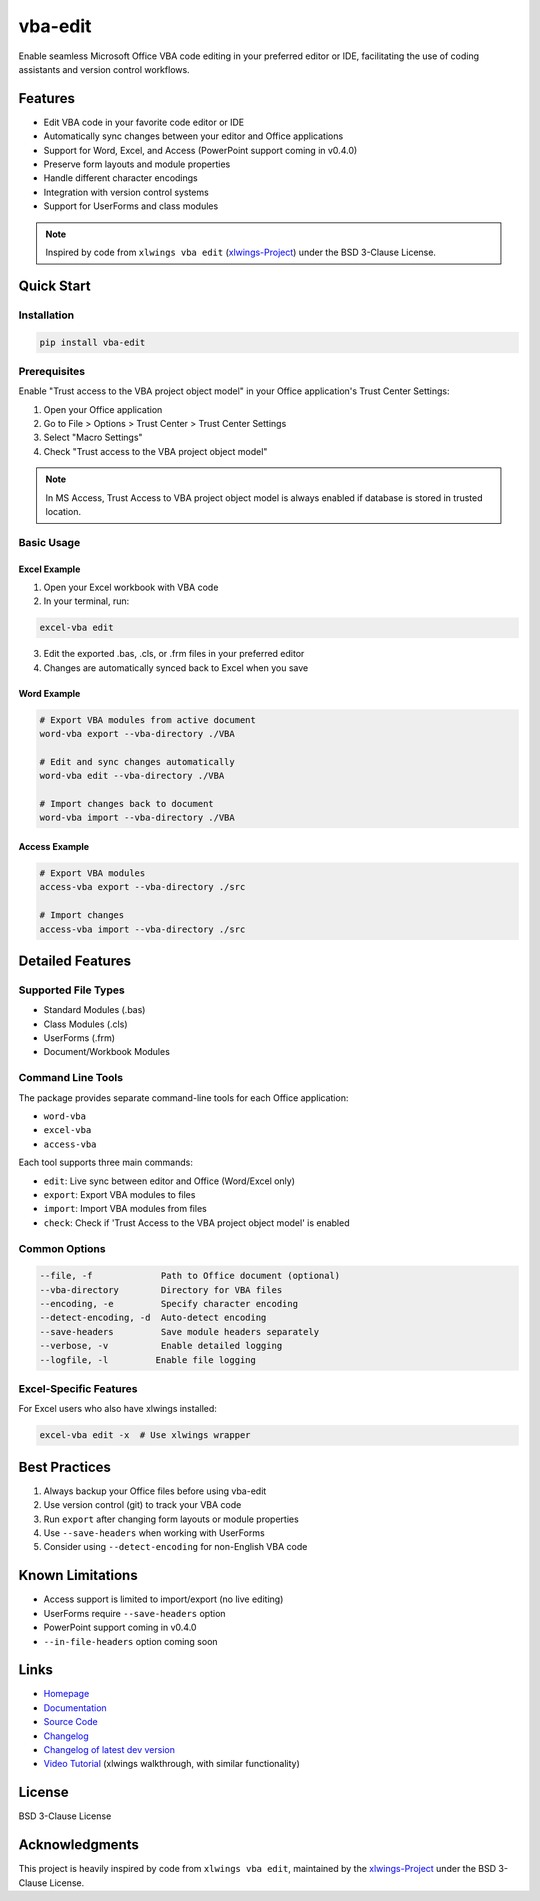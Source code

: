 vba-edit
========

Enable seamless Microsoft Office VBA code editing in your preferred
editor or IDE, facilitating the use of coding assistants and version
control workflows.

|CI| |PyPI - Version| |PyPI - Python Version| |PyPI - Downloads|
|License|

Features
--------

- Edit VBA code in your favorite code editor or IDE
- Automatically sync changes between your editor and Office applications
- Support for Word, Excel, and Access (PowerPoint support coming in
  v0.4.0)
- Preserve form layouts and module properties
- Handle different character encodings
- Integration with version control systems
- Support for UserForms and class modules

.. note::

   Inspired by code from ``xlwings vba edit``
   (`xlwings-Project <https://www.xlwings.org/>`__) under the BSD
   3-Clause License.

Quick Start
-----------

Installation
~~~~~~~~~~~~

.. code:: bash

   pip install vba-edit

Prerequisites
~~~~~~~~~~~~~

Enable "Trust access to the VBA project object model" in your Office
application's Trust Center Settings:

1. Open your Office application
2. Go to File > Options > Trust Center > Trust Center Settings
3. Select "Macro Settings"
4. Check "Trust access to the VBA project object model"

.. note::

   In MS Access, Trust Access to VBA project object model is always
   enabled if database is stored in trusted location.

Basic Usage
~~~~~~~~~~~

Excel Example
^^^^^^^^^^^^^

1. Open your Excel workbook with VBA code
2. In your terminal, run:

.. code:: bash

   excel-vba edit

3. Edit the exported .bas, .cls, or .frm files in your preferred editor
4. Changes are automatically synced back to Excel when you save

Word Example
^^^^^^^^^^^^

.. code:: bash

   # Export VBA modules from active document
   word-vba export --vba-directory ./VBA

   # Edit and sync changes automatically
   word-vba edit --vba-directory ./VBA

   # Import changes back to document
   word-vba import --vba-directory ./VBA

Access Example
^^^^^^^^^^^^^^

.. code:: bash

   # Export VBA modules
   access-vba export --vba-directory ./src

   # Import changes
   access-vba import --vba-directory ./src

Detailed Features
-----------------

Supported File Types
~~~~~~~~~~~~~~~~~~~~

- Standard Modules (.bas)
- Class Modules (.cls)
- UserForms (.frm)
- Document/Workbook Modules

Command Line Tools
~~~~~~~~~~~~~~~~~~

The package provides separate command-line tools for each Office
application:

- ``word-vba``
- ``excel-vba``
- ``access-vba``

Each tool supports three main commands:

- ``edit``: Live sync between editor and Office (Word/Excel only)
- ``export``: Export VBA modules to files
- ``import``: Import VBA modules from files
- ``check``: Check if 'Trust Access to the VBA project object model' is
  enabled

Common Options
~~~~~~~~~~~~~~

.. code:: text

   --file, -f             Path to Office document (optional)
   --vba-directory        Directory for VBA files
   --encoding, -e         Specify character encoding
   --detect-encoding, -d  Auto-detect encoding
   --save-headers         Save module headers separately
   --verbose, -v          Enable detailed logging
   --logfile, -l         Enable file logging

Excel-Specific Features
~~~~~~~~~~~~~~~~~~~~~~~

For Excel users who also have xlwings installed:

.. code:: bash

   excel-vba edit -x  # Use xlwings wrapper

Best Practices
--------------

1. Always backup your Office files before using vba-edit
2. Use version control (git) to track your VBA code
3. Run ``export`` after changing form layouts or module properties
4. Use ``--save-headers`` when working with UserForms
5. Consider using ``--detect-encoding`` for non-English VBA code

Known Limitations
-----------------

- Access support is limited to import/export (no live editing)
- UserForms require ``--save-headers`` option
- PowerPoint support coming in v0.4.0
- ``--in-file-headers`` option coming soon

Links
-----

- `Homepage <https://langui.ch/current-projects/vba-edit/>`__
- `Documentation <https://github.com/markuskiller/vba-edit/blob/main/README.md>`__
- `Source Code <https://github.com/markuskiller/vba-edit>`__
- `Changelog <https://github.com/markuskiller/vba-edit/blob/main/CHANGELOG.md>`__
- `Changelog of latest dev
  version <https://github.com/markuskiller/vba-edit/blob/dev/CHANGELOG.md>`__
- `Video Tutorial <https://www.youtube.com/watch?v=xoO-Fx0fTpM>`__
  (xlwings walkthrough, with similar functionality)

License
-------

BSD 3-Clause License

Acknowledgments
---------------

This project is heavily inspired by code from ``xlwings vba edit``,
maintained by the `xlwings-Project <https://www.xlwings.org/>`__ under
the BSD 3-Clause License.

.. |CI| image:: https://github.com/markuskiller/vba-edit/actions/workflows/test.yaml/badge.svg
   :target: https://github.com/markuskiller/vba-edit/actions/workflows/test.yaml
.. |PyPI - Version| image:: https://img.shields.io/pypi/v/vba-edit.svg
   :target: https://pypi.org/project/vba-edit
.. |PyPI - Python Version| image:: https://img.shields.io/pypi/pyversions/vba-edit.svg
   :target: https://pypi.org/project/vba-edit
.. |PyPI - Downloads| image:: https://img.shields.io/pypi/dm/vba-edit
   :target: https://pypi.org/project/vba-edit
.. |License| image:: https://img.shields.io/badge/License-BSD_3--Clause-blue.svg
   :target: https://opensource.org/licenses/BSD-3-Clause
